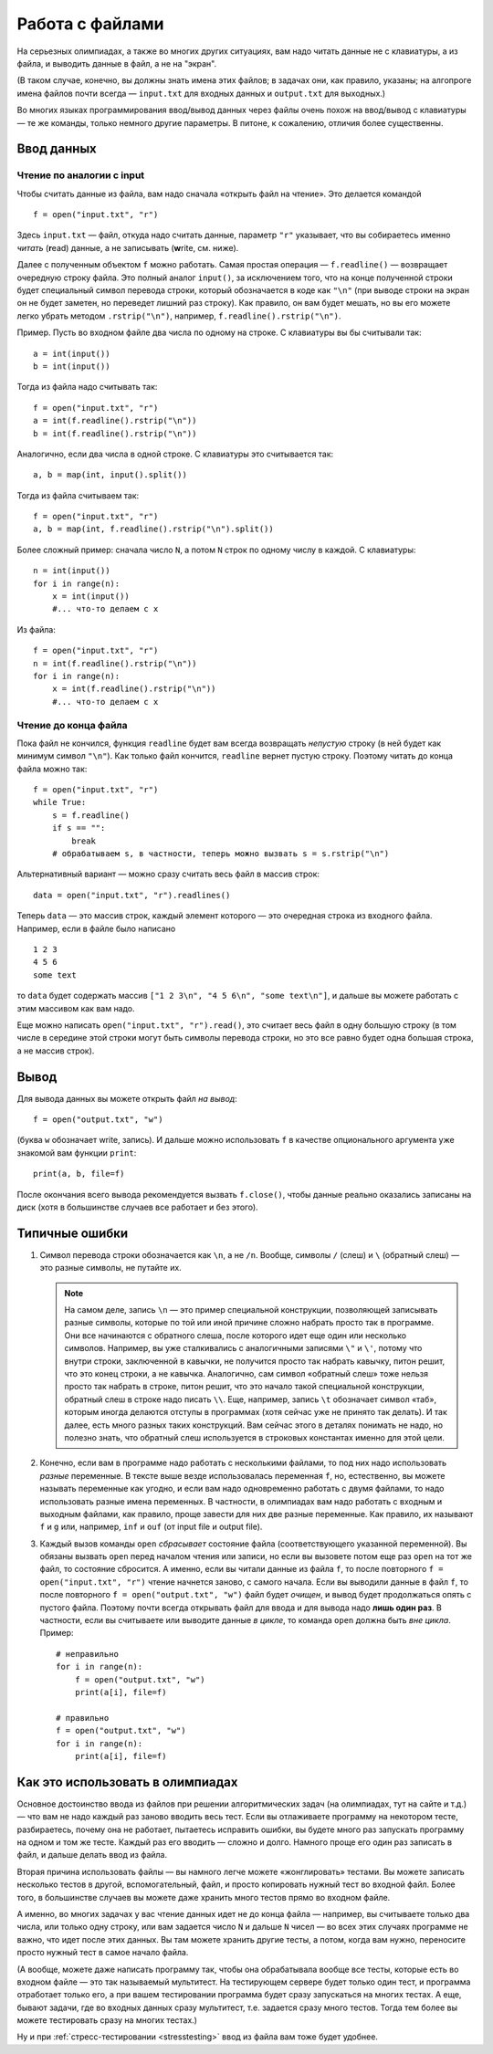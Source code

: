 .. highlight:: python

Работа с файлами
=======================

На серьезных олимпиадах, а также во многих других ситуациях, вам надо
читать данные не с клавиатуры, а из файла, и выводить данные в файл, а
не на "экран". 

(В таком случае, конечно, вы должны знать имена этих файлов; в
задачах они, как правило, указаны; на алгопроге имена файлов почти
всегда — ``input.txt`` для входных данных и ``output.txt`` для выходных.)

Во многих языках программирования ввод/вывод данных через файлы очень
похож на ввод/вывод с клавиатуры — те же команды, только немного другие
параметры. В питоне, к сожалению, отличия более существенны.

Ввод данных
-----------

Чтение по аналогии с input
``````````````````````````

Чтобы считать данные из файла, вам надо сначала «открыть файл на чтение».
Это делается командой 

::

    f = open("input.txt", "r")

Здесь ``input.txt`` — файл, откуда надо считать данные, параметр ``"r"``
указывает, что вы собираетесь именно *читать* (**r**\ ead) данные, а не
записывать (**w**\ rite, см. ниже).

Далее с полученным объектом ``f`` можно работать. Самая простая операция
— ``f.readline()`` — возвращает очередную строку файла.
Это полный аналог ``input()``, за исключением того, что на конце 
полученной строки будет специальный символ перевода строки, 
который обозначается в коде как ``"\n"``
(при выводе строки на экран он не будет заметен, но переведет лишний раз строку).
Как правило, он вам будет мешать, но вы его можете легко убрать методом ``.rstrip("\n")``,
например, ``f.readline().rstrip("\n")``.

Пример. Пусть во входном файле два числа по одному на строке. С клавиатуры
вы бы считывали так:

::

    a = int(input())
    b = int(input())

Тогда из файла надо считывать так:

::

    f = open("input.txt", "r")
    a = int(f.readline().rstrip("\n"))
    b = int(f.readline().rstrip("\n"))

Аналогично, если два числа в одной строке. С клавиатуры это считывается так:

::

    a, b = map(int, input().split())

Тогда из файла считываем так:

::

    f = open("input.txt", "r")
    a, b = map(int, f.readline().rstrip("\n").split())

Более сложный пример: сначала число ``N``, а потом ``N`` строк по одному
числу в каждой. С клавиатуры:

::

    n = int(input())
    for i in range(n):
        x = int(input())
        #... что-то делаем с x

Из файла:

::

    f = open("input.txt", "r")
    n = int(f.readline().rstrip("\n"))
    for i in range(n):
        x = int(f.readline().rstrip("\n"))
        #... что-то делаем с x

Чтение до конца файла
`````````````````````

Пока файл не кончился, функция ``readline`` будет вам всегда возвращать 
*непустую* строку (в ней будет как минимум символ ``"\n"``). Как только файл кончится,
``readline`` вернет пустую строку. Поэтому читать до конца файла можно так::

    f = open("input.txt", "r")
    while True:
        s = f.readline()
        if s == "":
            break
        # обрабатываем s, в частности, теперь можно вызвать s = s.rstrip("\n")


Альтернативный вариант — можно сразу считать весь файл в массив строк::

    data = open("input.txt", "r").readlines()

Теперь ``data`` — это массив строк, каждый элемент которого — это
очередная строка из входного файла. Например, если в файле было написано

::

    1 2 3
    4 5 6
    some text

то ``data`` будет содержать массив
``["1 2 3\n", "4 5 6\n", "some text\n"]``, и дальше вы можете работать с этим массивом как вам надо.

Еще можно написать ``open("input.txt", "r").read()``, это считает весь файл в одну большую строку
(в том числе в середине этой строки могут быть символы перевода строки,
но это все равно будет одна большая строка, а не массив строк).

Вывод
-----

Для вывода данных вы можете открыть файл *на вывод*::

    f = open("output.txt", "w")

(буква ``w`` обозначает write, запись). И дальше можно использовать ``f``
в качестве опционального аргумента уже знакомой вам функции ``print``::

    print(a, b, file=f)

После окончания всего вывода рекомендуется вызвать ``f.close()``,
чтобы данные реально оказались записаны на диск
(хотя в большинстве случаев все работает и без этого).

Типичные ошибки
---------------

1. Символ перевода строки обозначается как ``\n``, а не ``/n``. 
   Вообще, символы ``/`` (слеш) и ``\`` (обратный слеш) — это разные символы,
   не путайте их.

   .. note::

        На самом деле, запись ``\n`` — это пример специальной конструкции,
        позволяющей записывать разные символы, которые по той или иной
        причине сложно набрать просто так в программе.
        Они все начинаются с обратного слеша, после которого 
        идет еще один или несколько символов.
        Например, вы уже сталкивались с аналогичными записями ``\"`` и ``\'``,
        потому что внутри строки, заключенной в кавычки, не получится просто так
        набрать кавычку, питон решит, что это конец строки, а не кавычка.
        Аналогично, сам символ «обратный слеш» тоже нельзя просто так набрать
        в строке, питон решит, что это начало такой специальной конструкции,
        обратный слеш в строке надо писать ``\\``. Еще, например, запись ``\t``
        обозначает символ «таб», которым иногда делаются отступы в программах
        (хотя сейчас уже не принято так делать). И так далее, есть много разных
        таких конструкций. Вам сейчас этого в деталях понимать не надо,
        но полезно знать, что обратный слеш используется в строковых константах
        именно для этой цели.

2. Конечно, если вам в программе надо работать с несколькими файлами,
   то под них надо использовать *разные* переменные. В тексте выше везде 
   использовалась переменная ``f``, но, естественно, вы можете называть
   переменные как угодно, и если вам надо одновременно работать с двумя файлами,
   то надо использовать разные имена переменных. В частности, в олимпиадах
   вам надо работать с входным и выходным файлами, как правило, проще завести
   для них две разные переменные. Как правило, их называют ``f`` и ``g`` или, например,
   ``inf`` и ``ouf`` (от input file и output file).
   
3. Каждый вызов команды ``open`` *сбрасывает* состояние файла (соответствующего
   указанной переменной). Вы обязаны вызвать ``open`` перед началом чтения или записи,
   но если вы вызовете потом еще раз ``open`` на тот же файл, то состояние сбросится.
   А именно, если вы читали данные из файла ``f``, 
   то после повторного ``f = open("input.txt", "r")`` 
   чтение начнется заново, с самого начала. Если вы выводили данные в файл
   ``f``, то после повторного ``f = open("output.txt", "w")`` файл будет *очищен*,
   и вывод будет продолжаться опять с пустого файла.
   Поэтому почти всегда открывать файл для ввода и для вывода надо **лишь один раз**. 
   В частности, если вы считываете или выводите данные *в цикле*, 
   то команда ``open`` должна быть *вне цикла*. Пример::

        # неправильно
        for i in range(n):
            f = open("output.txt", "w")
            print(a[i], file=f)

        # правильно
        f = open("output.txt", "w")
        for i in range(n):
            print(a[i], file=f)



Как это использовать в олимпиадах
---------------------------------

Основное достоинство ввода из файлов при решении алгоритмических задач
(на олимпиадах, тут на сайте и т.д.) — что вам не надо каждый раз заново
вводить весь тест. Если вы отлаживаете программу на некотором тесте,
разбираетесь, почему она не работает, пытаетесь исправить ошибки,
вы будете много раз запускать программу на одном и том же тесте.
Каждый раз его вводить — сложно и долго. Намного проще его один раз записать в файл,
и дальше делать ввод из файла.

Вторая причина использовать файлы — вы намного легче можете «жонглировать» тестами.
Вы можете записать несколько тестов в другой, вспомогательный, файл,
и просто копировать нужный тест во входной файл.
Более того, в большинстве случаев вы можете даже хранить много тестов
прямо во входном файле. 

А именно, во многих задачах у вас чтение данных идет не до конца файла
— например, вы считываете только два числа, или только одну строку, или вам 
задается число ``N`` и дальше ``N`` чисел — во всех этих случаях
программе не важно, что идет после этих данных. Вы там можете хранить
другие тесты, а потом, когда вам нужно, переносите просто нужный тест
в самое начало файла.

(А вообще, можете даже написать программу так, чтобы она обрабатывала
вообще все тесты, которые есть во входном файле — это так называемый мультитест.
На тестирующем сервере будет только один тест, и программа отработает только 
его, а при вашем тестировании программа будет сразу запускаться на многих тестах.
А еще, бывают задачи, где во входных данных сразу мультитест, т.е. задается сразу много тестов.
Тогда тем более вы можете тестировать сразу на многих тестах.)

Ну и при :ref:`стресс-тестировании <stresstesting>` ввод из файла вам тоже будет удобнее.
